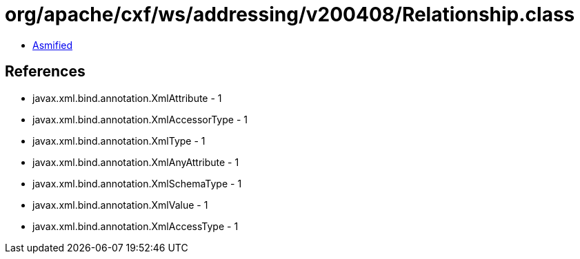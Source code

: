 = org/apache/cxf/ws/addressing/v200408/Relationship.class

 - link:Relationship-asmified.java[Asmified]

== References

 - javax.xml.bind.annotation.XmlAttribute - 1
 - javax.xml.bind.annotation.XmlAccessorType - 1
 - javax.xml.bind.annotation.XmlType - 1
 - javax.xml.bind.annotation.XmlAnyAttribute - 1
 - javax.xml.bind.annotation.XmlSchemaType - 1
 - javax.xml.bind.annotation.XmlValue - 1
 - javax.xml.bind.annotation.XmlAccessType - 1
